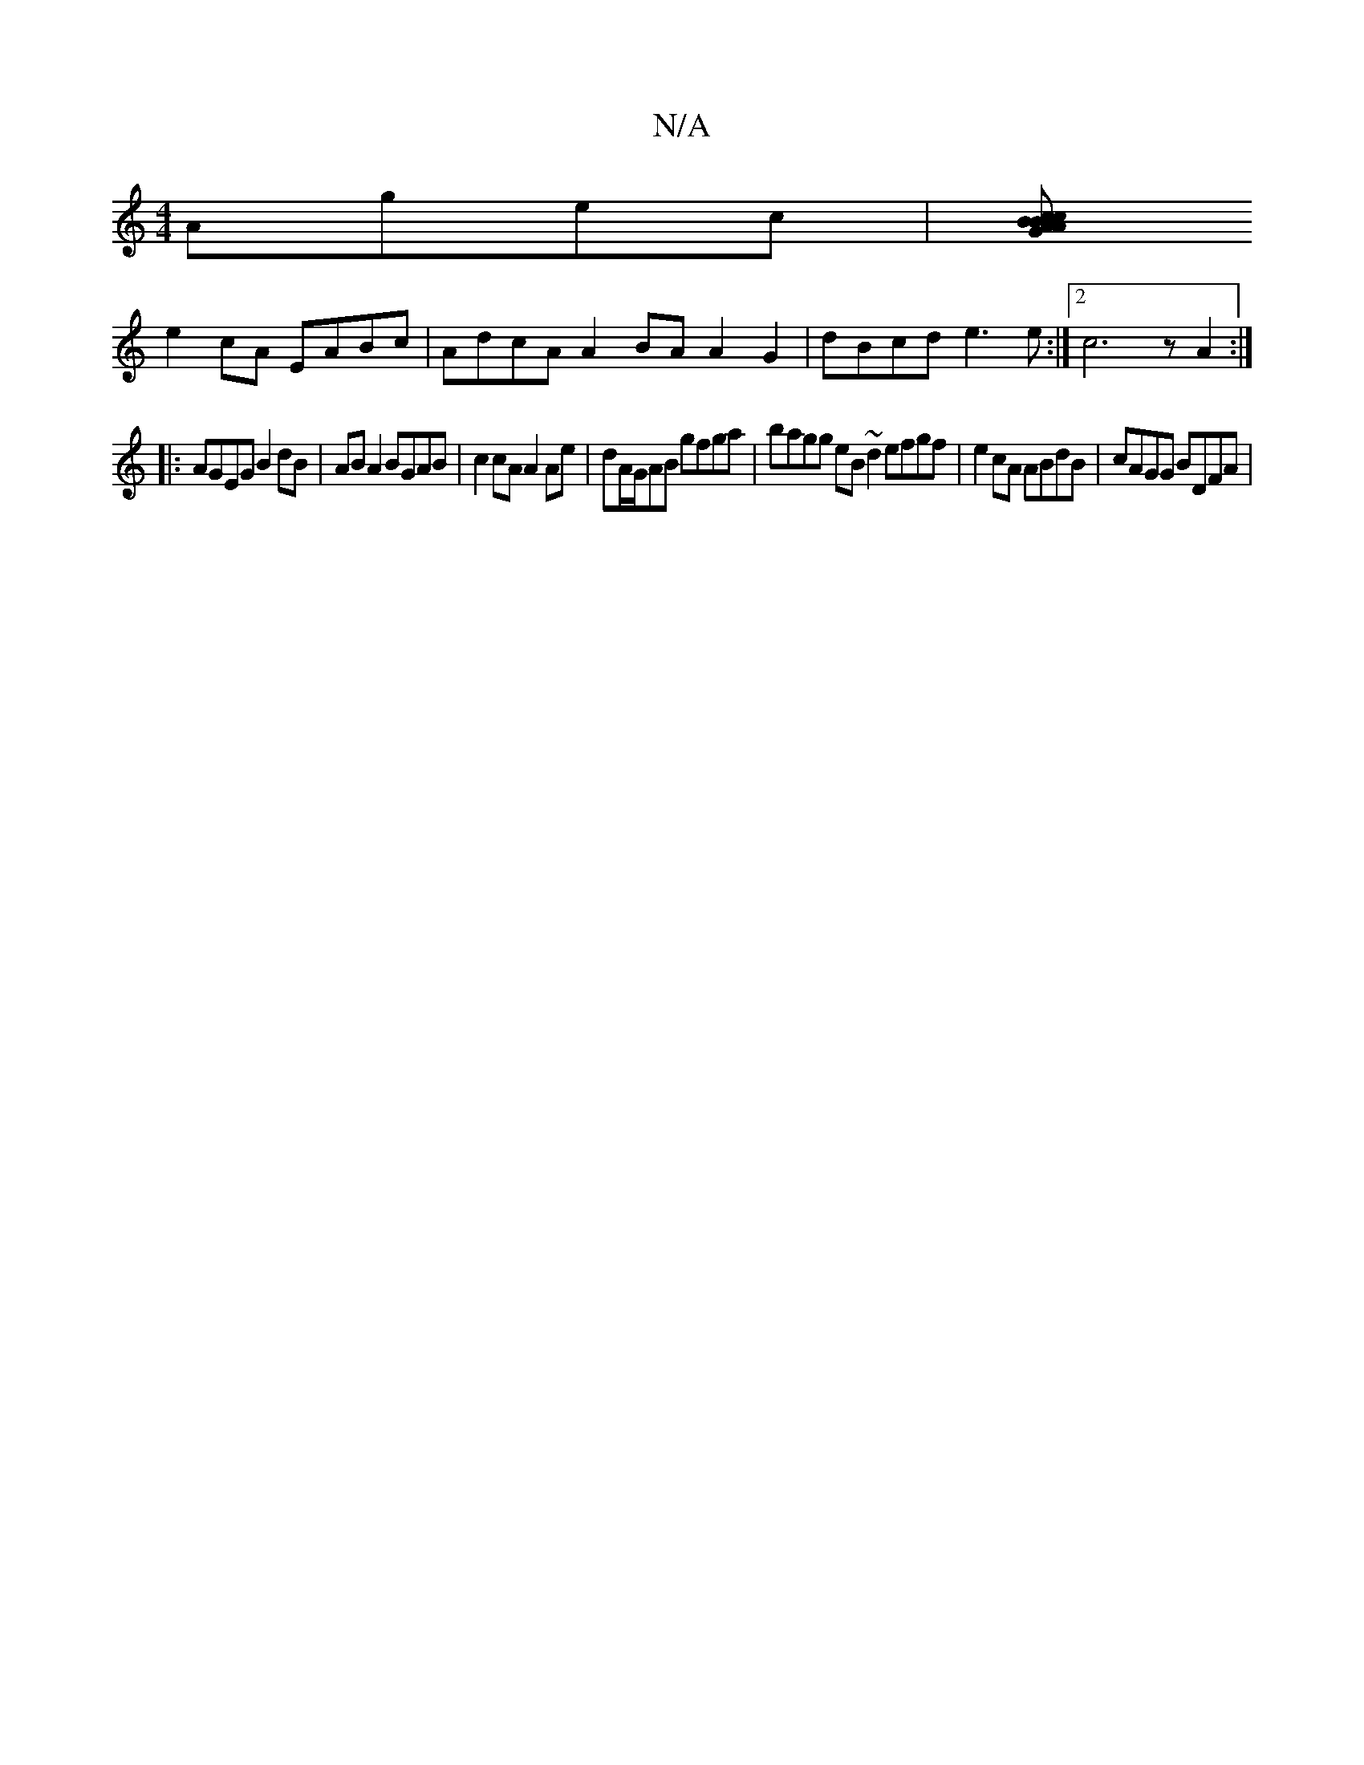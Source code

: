 X:1
T:N/A
M:4/4
R:N/A
K:Cmajor
 Agec | [BAG2A cBcA | Bdce dcAG | (3FED D>F E2 ABcd |
e2cA EABc | AdcA A2 BA A2 G2|dBcd e3e:|2 c6zA2:|
|:AGEG B2 dB | AB A2 BGAB | c2 cA A2 Ae | dA/G/AB gfga | bagg eB~d2 efgf|e2 cA ABdB | cAGG BDFA |